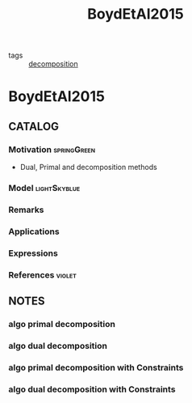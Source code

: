 #+title: BoydEtAl2015
#+ROAM_KEY: cite:BoydEtAl2015
#+ROAM_TAGS: article
- tags :: [[file:20200427164136-decomposition.org][decomposition]]

* BoydEtAl2015
:PROPERTIES:
:NOTER_DOCUMENT: ../../docsThese/bibliography/BoydEtAl2015.pdf
:END:

** CATALOG

*** Motivation :springGreen:
- Dual, Primal and decomposition methods
*** Model :lightSkyblue:
*** Remarks
*** Applications
*** Expressions
*** References :violet:

** NOTES
*** algo primal decomposition
:PROPERTIES:
:NOTER_PAGE: [[pdf:~/docsThese/bibliography/BoydEtAl2015.pdf::4++0.00;;annot-4-0]]
:ID:       ../../docsThese/bibliography/BoydEtAl2015.pdf-annot-4-0
:END:
*** algo dual decomposition
:PROPERTIES:
:NOTER_PAGE: [[pdf:~/docsThese/bibliography/BoydEtAl2015.pdf::7++0.00;;annot-7-0]]
:ID:       ../../docsThese/bibliography/BoydEtAl2015.pdf-annot-7-0
:END:
*** algo primal decomposition with Constraints
:PROPERTIES:
:NOTER_PAGE: [[pdf:~/docsThese/bibliography/BoydEtAl2015.pdf::12++0.00;;annot-12-0]]
:ID:       ../../docsThese/bibliography/BoydEtAl2015.pdf-annot-12-0
:END:
*** algo dual decomposition with Constraints
:PROPERTIES:
:NOTER_PAGE: [[pdf:~/docsThese/bibliography/BoydEtAl2015.pdf::13++0.00;;annot-13-0]]
:ID:       ../../docsThese/bibliography/BoydEtAl2015.pdf-annot-13-0
:END:
